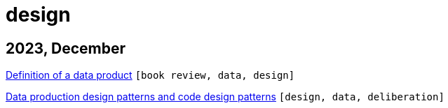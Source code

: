 :nofooter:
:source-highlighter: rouge
:rouge-style: monokai
= design

== 2023, December

xref:../posts/data-product-definition.adoc[Definition of a data product] `[book review, data, design]`

xref:../posts/confine-data-production-patterns.adoc[Data production design patterns and code design patterns] `[design, data, deliberation]`

